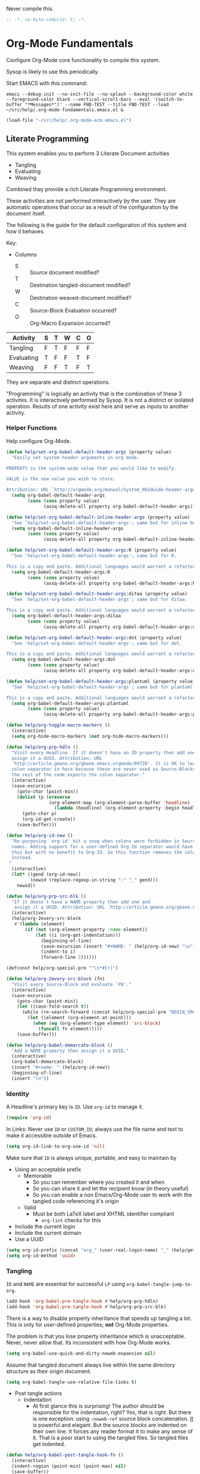 #+PROPERTY: header-args :tangle "./.org-mode-fundamentals.emacs.el" :results output silent

Never compile this.

#+NAME: org_gcr_2017-07-21_mara_495928F4-D984-4DE8-9513-C94FEFD9CDB0
#+BEGIN_SRC emacs-lisp :comments no
;; -*- no-byte-compile: t; -*-
#+END_SRC

* Org-Mode Fundamentals
   :PROPERTIES:
   :ID:       orgmode:gcr:vela:7E71A009-4DD3-4296-9851-293BC71D2DFF
   :END:

Configure Org-Mode core functionality to compile this system.

Sysop is likely to use this periodically.

Start EMACS with this command:

#+BEGIN_EXAMPLE
emacs --debug-init --no-init-file --no-splash --background-color white --foreground-color black --vertical-scroll-bars --eval '(switch-to-buffer "*Messages*")' --name FND-TEST --title FND-TEST --load ~/src/help/.org-mode-fundamentals.emacs.el &
#+END_EXAMPLE

#+NAME: org_gcr_2017-05-12_mara_71A4A257-9A13-457A-B504-888D8131A206
#+BEGIN_SRC emacs-lisp
(load-file "~/src/help/.org-mode-ecm.emacs.el")
#+END_SRC

** Literate Programming
  :PROPERTIES:
  :ID:       orgmode:gcr:vela:8510C876-F644-4804-9F87-54A0B44DBA6A
  :END:

#+MACRO: lp-configure-each-sb Configuration likely per Source-Block or System.

This system enables you to perform 3 Literate Document activities
- Tangling
- Evaluating
- Weaving

Combined they provide a rich Literate Programming environment.

These activities are not performed interactively by the user. They are automatic
operations that occur as a result of the configuration by the document itself.

The following is the guide for the default configuration of this system and how
it behaves.

Key:

- Columns
  - S :: Source document modified?
  - T :: Destination tangled-document modified?
  - W :: Destination weaved-document modified?
  - C :: Source-Block Evaluation occurred?
  - O :: Org-Macro Expansion occurred?

| Activity   | S | T | W | C | O |
|------------+---+---+---+---+---|
| Tangling   | F | T | F | F | F |
| Evaluating | T | F | F | T | F |
| Weaving    | F | F | T | F | T |

They are separate and distinct operations.

"Programming" is logically an activity that is the combination of these 3
activites. It is interactively performed by Sysop. It is not a distinct
or isolated operation. Results of one activity exist here and serve as inputs to
another activity.

*** Helper Functions
   :PROPERTIES:
   :ID:       orgmode:gcr:vela:B14776FD-6835-4D1D-BCD3-50D56555423C
   :END:

Help configure Org-Mode.

#+NAME: org_gcr_2017-05-12_mara_21BEDC86-D1A3-43FC-85AC-8FF54D161E2F
#+BEGIN_SRC emacs-lisp
(defun help/set-org-babel-default-header-args (property value)
  "Easily set system header arguments in org mode.

PROPERTY is the system-wide value that you would like to modify.

VALUE is the new value you wish to store.

Attribution: URL `http://orgmode.org/manual/System_002dwide-header-arguments.html#System_002dwide-header-arguments'"
  (setq org-babel-default-header-args
        (cons (cons property value)
              (assq-delete-all property org-babel-default-header-args))))

(defun help/set-org-babel-default-inline-header-args (property value)
  "See `help/set-org-babel-default-header-args'; same but for inline header args."
  (setq org-babel-default-inline-header-args
        (cons (cons property value)
              (assq-delete-all property org-babel-default-inline-header-args))))

(defun help/set-org-babel-default-header-args:R (property value)
  "See `help/set-org-babel-default-header-args'; same but for R.

This is a copy and paste. Additional languages would warrant a refactor."
  (setq org-babel-default-header-args:R
        (cons (cons property value)
              (assq-delete-all property org-babel-default-header-args:R))))

(defun help/set-org-babel-default-header-args:ditaa (property value)
  "See `help/set-org-babel-default-header-args'; same but for ditaa.

This is a copy and paste. Additional languages would warrant a refactor."
  (setq org-babel-default-header-args:ditaa
        (cons (cons property value)
              (assq-delete-all property org-babel-default-header-args:ditaa))))

(defun help/set-org-babel-default-header-args:dot (property value)
  "See `help/set-org-babel-default-header-args'; same but for dot.

This is a copy and paste. Additional languages would warrant a refactor."
  (setq org-babel-default-header-args:dot
        (cons (cons property value)
              (assq-delete-all property org-babel-default-header-args:dot))))

(defun help/set-org-babel-default-header-args:plantuml (property value)
  "See `help/set-org-babel-default-header-args'; same but for plantuml.

This is a copy and paste. Additional languages would warrant a refactor."
  (setq org-babel-default-header-args:plantuml
        (cons (cons property value)
              (assq-delete-all property org-babel-default-header-args:plantuml))))

(defun help/org-toggle-macro-markers ()
  (interactive)
  (setq org-hide-macro-markers (not org-hide-macro-markers)))

(defun help/org-prp-hdln ()
  "Visit every Headline. If it doesn't have an ID property then add one and
  assign it a UUID. Attribution: URL
  `http://article.gmane.org/gmane.emacs.orgmode/99738'. It is OK to leave the
  colon separator in here because these are never used as Source-Blocks and
  the rest of the code expects the colon separator."
  (interactive)
  (save-excursion
    (goto-char (point-min))
    (dolist (p (nreverse
                (org-element-map (org-element-parse-buffer 'headline) 'headline
                  (lambda (headline) (org-element-property :begin headline)))))
      (goto-char p)
      (org-id-get-create))
    (save-buffer)))

(defun help/org-id-new ()
  "Re-purposing `org-id' hit a snag when colons were forbidden in Source-Block
  names. Adding support for a user-defined Org-Id separator would have fixed
  this but with no benefit to Org-Id. So this function removes the colon
  instead.
 "
  (interactive)
  (let* ((gend (org-id-new))
         (newid (replace-regexp-in-string ":" "_" gend)))
    newid))

(defun help/org-prp-src-blk ()
  "If it doesn't have a NAME property then add one and
   assign it a UUID. Attribution: URL `http://article.gmane.org/gmane.emacs.orgmode/99740'"
  (interactive)
  (help/org-2every-src-block
   #'(lambda (element)
       (if (not (org-element-property :name element))
           (let ((i (org-get-indentation)))
             (beginning-of-line)
             (save-excursion (insert "#+NAME: " (help/org-id-new) "\n"))
             (indent-to i)
             (forward-line 2))))))

(defconst help/org-special-pre "^\s*#[+]")

(defun help/org-2every-src-block (fn)
  "Visit every Source-Block and evaluate `FN'."
  (interactive)
  (save-excursion
    (goto-char (point-min))
    (let ((case-fold-search t))
      (while (re-search-forward (concat help/org-special-pre "BEGIN_SRC") nil t)
        (let ((element (org-element-at-point)))
          (when (eq (org-element-type element) 'src-block)
            (funcall fn element)))))
    (save-buffer)))

(defun help/org-babel-demarcate-block ()
  "Add a NAME property then assign it a UUID."
  (interactive)
  (org-babel-demarcate-block)
  (insert "#+name: " (help/org-id-new))
  (beginning-of-line)
  (insert "\n"))
#+END_SRC

*** Identity
:PROPERTIES:
:ID:       orgmode:gcr:vela:25F4226F-2EB2-48EC-A4D5-56DD5CCC753E
:END:

A Headline's primary key is =ID=. Use =org-id= to manage it.

#+NAME: org_gcr_2017-05-12_mara_922805E3-E016-4026-BAF6-C3BA5DFC6B5A
#+BEGIN_SRC emacs-lisp
(require 'org-id)
#+END_SRC

In Links: Never use =ID= or =CUSTOM_ID=; always use the file name and text to make
it accessible outside of Emacs.

#+NAME: org_gcr_2017-05-12_mara_6F578996-A506-4193-8566-C3FAC6102228
#+BEGIN_SRC emacs-lisp
(setq org-id-link-to-org-use-id 'nil)
#+END_SRC

Make sure that =ID= is always unique, portable, and easy to maintain by
- Using an acceptable prefix
  - Memorable
    - So you can remember where you created it and when
    - So you can share it and let the recipient know (in theory useful)
    - So you can enable a non Emacs/Org-Mode user to work with the tangled
      code referencing it's origin
  - Valid
    - Must be both LaTeX label and XHTML identifier compliant
      - ~org-lint~ checks for this
- Include the current login
- Include the current domain
- Use a UUID

#+NAME: org_gcr_2017-05-12_mara_8F2F5DAE-40B9-490D-8523-BABCAA913A71
#+BEGIN_SRC emacs-lisp
(setq org-id-prefix (concat "org_" (user-real-login-name) "_" (help/get-timestamp-no-colons) "_" (system-name)))
(setq org-id-method 'uuid)
#+END_SRC

*** Tangling
   :PROPERTIES:
   :ID:       orgmode:gcr:vela:267EEDED-1367-405F-807C-B3C489045704
   :END:
=ID= and =NAME= are essential for successful =LP= using ~org-babel-tangle-jump-to-org~.

#+NAME: org_gcr_2017-05-12_mara_C4C2CC56-88D6-440F-A277-75B174B7F8E8
#+BEGIN_SRC emacs-lisp
(add-hook 'org-babel-pre-tangle-hook #'help/org-prp-hdln)
(add-hook 'org-babel-pre-tangle-hook #'help/org-prp-src-blk)
#+END_SRC

There is a way to disable property inheritance that speeds up tangling a lot.
This is only for user-defined properties; *not* Org-Mode properties.

The problem is that you lose property inheritance which is unacceptable. Never,
never allow that. Its inconsistent with how Org-Mode works.

#+NAME: org_gcr_2017-05-12_mara_7AFF21D6-39A6-4580-8AD1-3BF24A83091A
#+BEGIN_SRC emacs-lisp
(setq org-babel-use-quick-and-dirty-noweb-expansion nil)
#+END_SRC

Assume that tangled document always live within the same directory structure
as their origin document.

#+NAME: org_gcr_2017-05-12_mara_BFB80EA4-F37F-484C-9A7E-7B97166A2F49
#+BEGIN_SRC emacs-lisp
(setq org-babel-tangle-use-relative-file-links t)
#+END_SRC

- Post tangle actions
  - Indentation
    - At first glance this is surprising! The author should be responsible for
      the indentation, right? Yes, that is right. But there is one exception:
      using ~:noweb-ref~ source block concatenation. [[http://orgmode.org/manual/noweb_002dref.html][It]] is powerful and elegant.
      But the source blocks are indented on their own line. It forces any
      reader format it to make any sense of it. That is a poor start to using
      the tangled files. So tangled files get indented.

#+NAME: org_gcr_2017-05-12_mara_1946BB7D-D2A7-40F3-BF7D-1C22B887D1F6
#+BEGIN_SRC emacs-lisp
(defun help/org-babel-post-tangle-hook-fn ()
  (interactive)
  (indent-region (point-min) (point-max) nil)
  (save-buffer))
(add-hook 'org-babel-post-tangle-hook #'help/org-babel-post-tangle-hook-fn)
#+END_SRC

**** comments
    :PROPERTIES:
    :ID:       orgmode:gcr:vela:49787FC5-CAA7-466B-B742-0F38973E070B
    :END:

#+BEGIN_QUOTE
Toggle insertion of comments in tangled code files
#+END_QUOTE

Provide as much information as possible in the tangled artifact about the
origin artifact.

#+NAME: org_gcr_2017-05-12_mara_5516E87C-58CA-451B-84B3-BA7B9D2A284E
#+BEGIN_SRC emacs-lisp
(help/set-org-babel-default-header-args :comments "noweb")
#+END_SRC

**** mkdirp
    :PROPERTIES:
    :ID:       orgmode:gcr:vela:B0F9A321-3B69-46BB-B512-0AF3C663A4C0
    :END:

#+BEGIN_QUOTE
Toggle creation of parent directories of target files during tangling
#+END_QUOTE

#+NAME: org_gcr_2017-05-12_mara_51AE0BB2-9E85-482C-AAC6-8860D2141999
#+BEGIN_SRC emacs-lisp
(help/set-org-babel-default-header-args :mkdirp "yes")
#+END_SRC

**** no-expand
    :PROPERTIES:
    :ID:       orgmode:gcr:vela:90170E6A-AA1A-44EA-9BF8-1A6AA38FD224
    :END:

#+BEGIN_QUOTE
Turn off variable assignment and noweb expansion during tangling
#+END_QUOTE

{{{lp-configure-each-sb}}}

**** noweb
    :PROPERTIES:
    :ID:       orgmode:gcr:vela:E12B48AB-68E8-4515-89E3-30A16FB6FD22
    :END:

#+BEGIN_QUOTE
Toggle expansion of noweb references
#+END_QUOTE

Expand noweb references in source-blocks before:

| Activity   | Expand |
|------------+--------|
| Tangling   | T      |
| Evaluating | T      |
| Weaving    | F      |

This embraces the notion that you are telling the right thing to the
computer and the right thing to the human. By the time you get to exporting, you
ought to refer to the generated document.

#+NAME: org_gcr_2017-05-12_mara_F9D0273A-A0E4-4265-B133-C665ADE1F031
#+BEGIN_SRC emacs-lisp
(help/set-org-babel-default-header-args :noweb "no-export")
#+END_SRC

**** noweb-ref
    :PROPERTIES:
    :ID:       orgmode:gcr:vela:2836D0AA-5DBA-48AC-A338-B47002DE8D7F
    :END:

#+BEGIN_QUOTE
Specify block's noweb reference resolution target
#+END_QUOTE

{{{lp-configure-each-sb}}}

**** noweb-sep
    :PROPERTIES:
    :ID:       orgmode:gcr:vela:B1A57D15-6BBF-4E78-A0D9-0B02C283C6B0
    :END:

#+BEGIN_QUOTE
String used to separate noweb references
#+END_QUOTE

{{{lp-configure-each-sb}}}

**** padline
    :PROPERTIES:
    :ID:       orgmode:gcr:vela:DDE727A6-DDF7-4B61-9063-549614B135F0
    :END:

#+BEGIN_QUOTE
Control insertion of padding lines in tangled code files
#+END_QUOTE

- ~org-babel-tangle-jump-to-org~ requires padded lines. This configuration could
  arguably appear in the "Programming" heading because it impacts operation. It
  lives here because it *must* occur as part of the Tangling activity so that it
  can be used in the Programming activity.
- Often I go back and for on this one. Sometimes it is nicer to have less spaces
  in generated code when guests are viewing it. When no one else is reading it
  I love the spaces. Defaulting to what I like.

#+NAME: org_gcr_2017-05-12_mara_D7CD2E35-5BE4-4003-8D78-26D939E0031E
#+BEGIN_SRC emacs-lisp
(help/set-org-babel-default-header-args :padline "yes")
#+END_SRC

**** session
    :PROPERTIES:
    :ID:       orgmode:gcr:vela:8219A42A-E90F-418A-8EF0-EB150CF6D730
    :END:

#+BEGIN_QUOTE
Preserve the state of code evaluation
#+END_QUOTE

{{{lp-configure-each-sb}}}

For some situations, this may be the same for every source block for a
particular language. R is a good example.

**** shebang
    :PROPERTIES:
    :ID:       orgmode:gcr:vela:542185DD-4FD6-459A-B422-DA7B546FB292
    :END:

#+BEGIN_QUOTE
Make tangled files executable
#+END_QUOTE

{{{lp-configure-each-sb}}}

**** tangle
    :PROPERTIES:
    :ID:       orgmode:gcr:vela:EA716FC9-4A90-4F3E-ABD0-31FEA575C969
    :END:

#+BEGIN_QUOTE
Toggle tangling and specify file name
#+END_QUOTE

#+NAME: org_gcr_2017-05-12_mara_B11664F9-C0E7-48C0-8050-0A66B199FEBF
#+BEGIN_SRC emacs-lisp
(help/set-org-babel-default-header-args :tangle "no")
#+END_SRC

**** tangle-mode
    :PROPERTIES:
    :ID:       orgmode:gcr:vela:5F0B7157-2DC8-4AFD-8F26-4B21025A5ECE
    :END:

#+BEGIN_QUOTE
Set permission of tangled files
#+END_QUOTE

{{{lp-configure-each-sb}}}

*** Evaluating
   :PROPERTIES:
   :ID:       orgmode:gcr:vela:ED23FF0B-1F90-435C-9B56-ACA06C1ACAE0
   :END:

Org-Mode may use all of the listed languages.

#+NAME: org_gcr_2017-05-12_mara_54FEB960-2B87-41E3-A4E4-6DE9DED9B1BD
#+BEGIN_SRC emacs-lisp
(org-babel-do-load-languages
 'org-babel-load-languages
 '((emacs-lisp . t)
   (org . t)
   ;;
   (C . t)
   (R . t)
   (python . t)
   (sass . t)
   (scheme . t)
   (sql . t)
   (js . t)
   ;;
   (latex . t)
   ;;
   (makefile . t)
   (shell . t)
   ;;
   (ditaa . t)
   (dot . t)
   (plantuml . t)))
#+END_SRC
**** cache
    :PROPERTIES:
    :ID:       orgmode:gcr:vela:49B8BFE9-643B-450F-A8A1-20CE3079E215
    :END:

#+BEGIN_QUOTE
Avoid re-evaluating unchanged code blocks
#+END_QUOTE

{{{lp-configure-each-sb}}}

Default =no= is correct for nearly every scenario.

**** colnames
    :PROPERTIES:
    :ID:       orgmode:gcr:vela:4D683007-14AE-4A7D-A506-E2301FD32E82
    :END:

#+BEGIN_QUOTE
Handle column names in tables
#+END_QUOTE

{{{lp-configure-each-sb}}}

**** dir
    :PROPERTIES:
    :ID:       orgmode:gcr:vela:CD1494F1-0A2A-44D0-9955-0D0501AF1539
    :END:

#+BEGIN_QUOTE
Specify the default (possibly remote) directory for code block execution
#+END_QUOTE

{{{lp-configure-each-sb}}}

**** epilogue
    :PROPERTIES:
    :ID:       orgmode:gcr:vela:CA7F5086-9D4B-4847-9449-3231CE027804
    :END:

#+BEGIN_QUOTE
Text to append to code block body
#+END_QUOTE

See Prologue.

**** eval
    :PROPERTIES:
    :ID:       orgmode:gcr:vela:0329BACE-2C99-4BB3-A7A5-7C800EF53FAD
    :END:

#+BEGIN_QUOTE
Limit evaluation of specific code blocks
#+END_QUOTE

Never evaluate source-blocks or in-line-source-blocks *on export*.

#+NAME: org_gcr_2017-05-12_mara_FE5C21BF-9766-4277-A413-B3AF5C255C39
#+BEGIN_SRC emacs-lisp
(help/set-org-babel-default-header-args :eval "never-export")
(help/set-org-babel-default-inline-header-args :eval "never-export")
#+END_SRC

Never evaluate in-line-source-blocks *on export*.

#+NAME: org_gcr_2017-05-12_mara_DB816700-04B3-45D0-9847-490BBFE9DBA0
#+BEGIN_SRC emacs-lisp
(setq org-export-babel-evaluate nil)
#+END_SRC

**** file
    :PROPERTIES:
    :ID:       orgmode:gcr:vela:80824708-62AF-4337-A517-828DA22D1FCA
    :END:

#+BEGIN_QUOTE
Specify a path for file output
#+END_QUOTE

{{{lp-configure-each-sb}}}

**** file-desc
    :PROPERTIES:
    :ID:       orgmode:gcr:vela:6F9A2745-7118-469E-9FDB-4B327C02E5FA
    :END:

#+BEGIN_QUOTE
Specify a description for file results
#+END_QUOTE

{{{lp-configure-each-sb}}}

**** file-ext
    :PROPERTIES:
    :ID:       orgmode:gcr:vela:0716A48E-9227-44FD-B1FA-185DF6545E91
    :END:

#+BEGIN_QUOTE
Specify an extension for file output
#+END_QUOTE

{{{lp-configure-each-sb}}}

**** hlines
    :PROPERTIES:
    :ID:       orgmode:gcr:vela:721F4E5E-A343-4D7C-A3A3-12A544B3A273
    :END:

#+BEGIN_QUOTE
Handle horizontal lines in tables
#+END_QUOTE

{{{lp-configure-each-sb}}}

**** output-dir
    :PROPERTIES:
    :ID:       orgmode:gcr:vela:D0DDFE88-1B41-4A67-A5F4-88B1B35A7513
    :END:

#+BEGIN_QUOTE
Specify a directory to write file output to
#+END_QUOTE

{{{lp-configure-each-sb}}}

One example is a System where *all* intermediate results are stored to individual
files.

**** post
    :PROPERTIES:
    :ID:       orgmode:gcr:vela:1A4DEC98-C735-4D88-8261-6AD13C495EF2
    :END:

#+BEGIN_QUOTE
Post processing of code block results
#+END_QUOTE

{{{lp-configure-each-sb}}}

**** prologue
    :PROPERTIES:
    :ID:       orgmode:gcr:vela:3D1780E0-2E6D-428C-916D-BFB10E79C76F
    :END:

#+BEGIN_QUOTE
Text to prepend to code block body
#+END_QUOTE

{{{lp-configure-each-sb}}}

For some situations, this may be the same for every source block for a
particular language. The user manual described ~gnuplot~, which often shows up on
the list and the solution is to ~reset~ the session.

Another example, say that you've got a bunch of R Source-Blocks and you want to
be able to rearrange them as you please. You want to be sure that there are no
dependencies between them on bindings created in the workspace. Set ~prologue~
to ~rm(list = ls())~.

Epilgue works hand-in-hand with this.

**** results
    :PROPERTIES:
    :ID:       orgmode:gcr:vela:2755571E-113B-436E-9EEC-26618A55A27E
    :END:

#+BEGIN_QUOTE
Specify the type of results and how they will be collected and handled
#+END_QUOTE

Ways to configure =:results=: src_emacs-lisp{(apply '* (-keep 'cdr '((Collection . 2) (Type . 4) (Format . 7) (Handling . 4))))} {{{results(=224=)}}}.

This system stores the results of evaluation in the source document. It believes
that the results are critical to the research.

Keep the document as close to being executable as possible; make it very visible
when it is not.

- Collection
  - =value=: Functions have a single result. So do Source-Blocks.
- Type
  - =scalar=
    - Functions always return a single result
    - Evidence demonstrates that I use this or =output= most of the time and I
      want to configure this to work right for =Literate Programming= by default
      because it feels better.
  - =WAS=
    - Because in theory returning a collection was flexible (see below). In
      practice I never ever used this.
    - =table=:
      - Tables are the best type because
        - Dimensions make them human-readable in text.
        - Work with Babel LP.
        - Appear as lists to programming languages.
        - Weaves well.
        - Inline Source-Blocks disallow tables so use scalars instead.
- Format
  - =drawer=: Enable results replacement
- Handling
  - =replace=: Replace theme each time you evaluate the block.

#+NAME: org_gcr_2017-05-12_mara_2F6FE420-85A2-4A99-AAB7-20473F02B878
#+BEGIN_SRC emacs-lisp
(defconst help/org-sb-results-cfg "value scalar drawer replace")
(help/set-org-babel-default-header-args :results help/org-sb-results-cfg)
#+END_SRC

Their format will show that they are results. Inline source blocks
automatically get formatted as verbatim. For some reason, this only needs to
be configured as =replace= to work unlike normal source blocks. Copying the
configuration from normal source blocks here breaks the replacement
functionality.

#+NAME: org_gcr_2017-05-12_mara_3E59D8A5-2B8A-44D6-A863-7051E8E62421
#+BEGIN_SRC emacs-lisp
(defconst help/org-isb-results-cfg "replace")
(help/set-org-babel-default-inline-header-args :results help/org-isb-results-cfg)
#+END_SRC

**** rownames
    :PROPERTIES:
    :ID:       orgmode:gcr:vela:B184A507-1B03-4096-A4D8-E50A1DA047DB
    :END:

#+BEGIN_QUOTE
Handle row names in tables
#+END_QUOTE

{{{lp-configure-each-sb}}}

**** sep
    :PROPERTIES:
    :ID:       orgmode:gcr:vela:F1336AAA-68EF-4E87-B253-458103B6FF2F
    :END:

#+BEGIN_QUOTE
Delimiter for writing tabular results outside Org
#+END_QUOTE

{{{lp-configure-each-sb}}}

**** var
    :PROPERTIES:
    :ID:       orgmode:gcr:vela:3B4D638C-82EE-47F3-835C-52B2F03620A0
    :END:

#+BEGIN_QUOTE
Pass arguments to code blocks
#+END_QUOTE

- *The* most revealing of the power of Org-Mode's LP offering
- Values-by-reference
  - Table
  - List
  - Source-Block without and with parameters
  - Literal-Block
- Idexable variable values
- Emacs Lisp evaluation of variables

*** Weaving
   :PROPERTIES:
   :ID:       orgmode:gcr:vela:F71DD8BA-B853-4903-A348-400E13C0E6F8
   :END:

Help the reader make sense of the document by displaying it's internal
properties.

#+NAME: org_gcr_2017-05-12_mara_FDA3AE76-9095-49A6-8D3B-F522060FFE0E
#+BEGIN_SRC emacs-lisp
(setq org-export-with-properties t)
#+END_SRC

- Stop your flow to monitor the export for errors
  - <2016-01-19 Tue> Expect it to start weaves for all weavers asynchronously.
    Does not do so; main thread is blocked until weaves complete.

#+NAME: org_gcr_2017-05-12_mara_75498F0F-C121-4954-9E27-B6859173C1E1
#+BEGIN_SRC emacs-lisp
(setq org-export-in-background nil)
#+END_SRC

Make sure that exported files are Unicode UTF-8.

#+NAME: org_gcr_2017-05-12_mara_400FE840-685A-4130-B697-8835F8FDB1FF
#+BEGIN_SRC emacs-lisp
(setq org-export-coding-system 'utf-8)
#+END_SRC

Do not preserve line-breaks when exporting instead let the destination
format handle it as it sees fit. This doesn't work like I had expected and makes
me wonder what I am confused about here. When I export to HTML text containing
linebreaks no longer has linebreaks. This is what I expect. When I export that
same text to a buffer though, the line breaks are included. Currently I use
=sacha/unfill-paragraph= on that code.

#+NAME: org_gcr_2017-05-12_mara_DE83AAE3-B4D6-4AB8-83BF-EE3252F9F6D2
#+BEGIN_SRC emacs-lisp
(setq org-export-preserve-breaks nil)
#+END_SRC

When exporting anything, do not insert the exported content into the kill ring.

#+NAME: org_gcr_2017-05-12_mara_564FC52E-A339-4209-9B6E-86E890D8835C
#+BEGIN_SRC emacs-lisp
(setq org-export-copy-to-kill-ring nil)
#+END_SRC

By default I never want a table of contents generated. It is so easy to enable
it with a property, it will be fine to turn it off.

#+NAME: org_gcr_2017-05-12_mara_BF7F8052-2578-4BA2-9740-DA437B55447B
#+BEGIN_SRC emacs-lisp
(setq org-export-with-toc nil)
#+END_SRC

On export, maintain the literal spacing as found in the source block. Obviously
this is important for make-files. It is really important everywhere because
anything else would violate the law of least surprise.

#+NAME: org_gcr_2017-05-12_mara_5E57CCF7-6D5D-42B4-BD49-26D55EC0891C
#+BEGIN_SRC emacs-lisp
(setq org-src-preserve-indentation t)
#+END_SRC

Maximize flexibility for weaving operations during export.

#+NAME: org_gcr_2017-05-12_mara_BC45B41D-BED3-4448-BFE6-9EE43DAD37E2
#+BEGIN_SRC emacs-lisp
(setq org-export-allow-bind-keywords t)
#+END_SRC

Disable element caching because it might break weaves via [[https://lists.gnu.org/archive/html/emacs-orgmode/2015-09/msg00646.html][this thread]].

#+NAME: org_gcr_2017-05-12_mara_DA69CB4F-597A-4057-A532-2B9EC5E4FCF9
#+BEGIN_SRC emacs-lisp
(setq org-element-use-cache nil)
#+END_SRC

**** exports
    :PROPERTIES:
    :ID:       orgmode:gcr:vela:57B3786B-017F-4F6E-89F9-05642304F3B6
    :END:

#+BEGIN_QUOTE
Export code and/or results
#+END_QUOTE

Always share source blocks and their results. Whether or not to generate a
result for a particular source block is configured per-block. If you don't want
to share a result for a source block then disable storage of results on that
block.

#+NAME: org_gcr_2017-05-12_mara_C933F9D3-EC64-4D09-980D-FB8C7E39CB92
#+BEGIN_SRC emacs-lisp
(help/set-org-babel-default-header-args :exports "both")
#+END_SRC

Use inline Source-Blocks to provide values read as part of the document. Don't
show their source code. Allows inline Source-Blocks to function as /rich/ macros
when combined with ~org-sbe~.

#+NAME: org_gcr_2017-05-12_mara_8D15DF2A-D8EE-4797-AD1C-CB81CFE1404B
#+BEGIN_SRC emacs-lisp
(help/set-org-babel-default-inline-header-args :exports "results")
#+END_SRC

**** wrap
    :PROPERTIES:
    :ID:       orgmode:gcr:vela:94D6B3BE-5DA1-499A-B5C7-A6B71710A1EA
    :END:

#+BEGIN_QUOTE
Mark source block evaluation results
#+END_QUOTE

Inline-Source-Blocks are recognizable by their =verbatim= font. They do not
interrupt the flow. Source-Blocks are their own entities. They stand out. Their
results need to be visibly noticeably different for the reader by making them
=EXAMPLE= special blocks.

#+NAME: org_gcr_2017-05-12_mara_9C45DF8B-120E-47C8-9CA8-04EE6EEB162A
#+BEGIN_SRC emacs-lisp
(help/set-org-babel-default-header-args :wrap "EXAMPLE")
#+END_SRC

Diagramming languages require =RESULTS= output for exporting.

#+NAME: org_gcr_2017-05-12_mara_28D5D5A9-5CC8-4B6C-887F-A02F9D416B0D
#+BEGIN_SRC emacs-lisp
(help/set-org-babel-default-header-args:ditaa :wrap "RESULTS")
(help/set-org-babel-default-header-args:dot :wrap "RESULTS")
(help/set-org-babel-default-header-args:plantuml :wrap "RESULTS")
#+END_SRC

#+RESULTS: orgmode:gcr:vela:0F18A334-A192-4DA5-A897-9D7F3E15C64B
#+BEGIN_EXAMPLE
((:wrap . RESULTS) (:results . file) (:exports . results))
#+END_EXAMPLE

